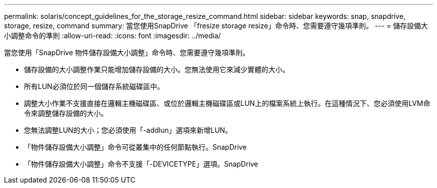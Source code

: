 ---
permalink: solaris/concept_guidelines_for_the_storage_resize_command.html 
sidebar: sidebar 
keywords: snap, snapdrive, storage, resize, command 
summary: 當您使用SnapDrive 「fresize storage resize」命令時、您需要遵守幾項準則。 
---
= 儲存設備大小調整命令的準則
:allow-uri-read: 
:icons: font
:imagesdir: ../media/


[role="lead"]
當您使用「SnapDrive 物件儲存設備大小調整」命令時、您需要遵守幾項準則。

* 儲存設備的大小調整作業只能增加儲存設備的大小。您無法使用它來減少實體的大小。
* 所有LUN必須位於同一個儲存系統磁碟區中。
* 調整大小作業不支援直接在邏輯主機磁碟區、或位於邏輯主機磁碟區或LUN上的檔案系統上執行。在這種情況下、您必須使用LVM命令來調整儲存設備的大小。
* 您無法調整LUN的大小；您必須使用「-addlun」選項來新增LUN。
* 「物件儲存設備大小調整」命令可從叢集中的任何節點執行。SnapDrive
* 「物件儲存設備大小調整」命令不支援「-DEVICETYPE」選項。SnapDrive


